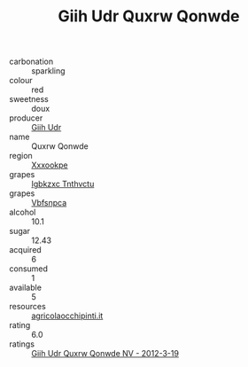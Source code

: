 :PROPERTIES:
:ID:                     ecf73b32-4dab-45a3-a76e-29db0ea8e69f
:END:
#+TITLE: Giih Udr Quxrw Qonwde 

- carbonation :: sparkling
- colour :: red
- sweetness :: doux
- producer :: [[id:38c8ce93-379c-4645-b249-23775ff51477][Giih Udr]]
- name :: Quxrw Qonwde
- region :: [[id:e42b3c90-280e-4b26-a86f-d89b6ecbe8c1][Xxxookpe]]
- grapes :: [[id:8961e4fb-a9fd-4f70-9b5b-757816f654d5][Igbkzxc Tnthvctu]]
- grapes :: [[id:0ca1d5f5-629a-4d38-a115-dd3ff0f3b353][Vbfsnpca]]
- alcohol :: 10.1
- sugar :: 12.43
- acquired :: 6
- consumed :: 1
- available :: 5
- resources :: [[http://www.agricolaocchipinti.it/it/vinicontrada][agricolaocchipinti.it]]
- rating :: 6.0
- ratings :: [[id:a487ea06-5269-43ff-b991-701324e140fd][Giih Udr Quxrw Qonwde NV - 2012-3-19]]


